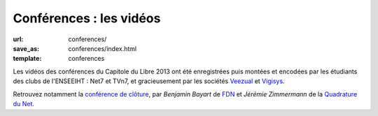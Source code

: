 ========================
Conférences : les vidéos
========================

:url: conferences/
:save_as: conferences/index.html
:template: conferences

Les vidéos des conférences du Capitole du Libre 2013 ont été enregistrées puis montées et encodées par les étudiants des clubs de l'ENSEEIHT : Net7 et TVn7, et gracieusement par les sociétés Veezual_ et Vigisys_.

Retrouvez notamment la `conférence de clôture`_, par *Benjamin Bayart* de FDN_ et *Jérémie Zimmermann* de la `Quadrature du Net`_.

.. _Veezual: http://veezual.fr/
.. _Vigisys: http://vigisys.fr/
.. _FDN: http://www.fdn.fr/
.. _`Quadrature du Net`: http://www.laquadrature.net/
.. _`conférence de clôture`: /conferences/conference-de-cloture.html
